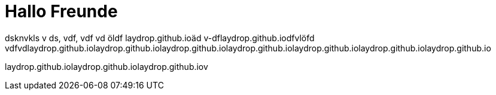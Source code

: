= Hallo Freunde 




dsknvkls v
ds, vdf, vdf vd öldf laydrop.github.ioäd
v-dflaydrop.github.iodfvlöfd
vdfvdlaydrop.github.iolaydrop.github.iolaydrop.github.iolaydrop.github.iolaydrop.github.iolaydrop.github.iolaydrop.github.io

laydrop.github.iolaydrop.github.iolaydrop.github.iov